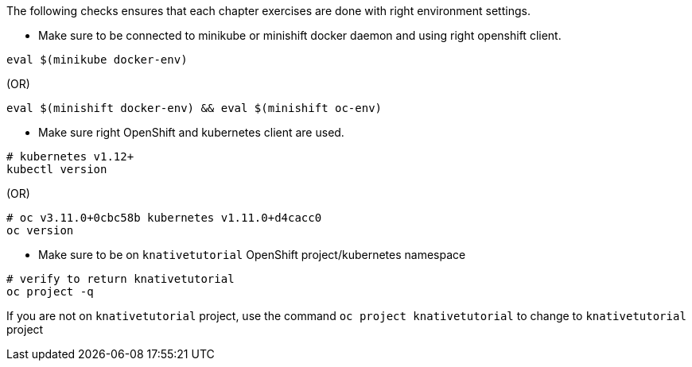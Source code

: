 
The following checks ensures that each chapter exercises are done with right environment settings.

* Make sure to be connected to minikube or minishift docker daemon and using right openshift client.

[source,bash]
----
eval $(minikube docker-env)
----

.(OR)

[source,bash]
----
eval $(minishift docker-env) && eval $(minishift oc-env)
----

* Make sure right OpenShift and kubernetes client are used.

[source,bash]
----
# kubernetes v1.12+
kubectl version
----

.(OR)

[source,bash]
----
# oc v3.11.0+0cbc58b kubernetes v1.11.0+d4cacc0
oc version 
----

* Make sure to be on `knativetutorial` OpenShift project/kubernetes namespace

[source,bash]
----
# verify to return knativetutorial
oc project -q 
----

If you are not on `knativetutorial` project, use the command `oc project knativetutorial` to change to `knativetutorial` project
